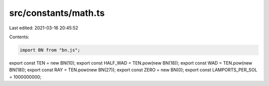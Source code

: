 src/constants/math.ts
=====================

Last edited: 2021-03-16 20:45:52

Contents:

.. code-block:: ts

    import BN from "bn.js";

export const TEN = new BN(10);
export const HALF_WAD = TEN.pow(new BN(18));
export const WAD = TEN.pow(new BN(18));
export const RAY = TEN.pow(new BN(27));
export const ZERO = new BN(0);
export const LAMPORTS_PER_SOL = 1000000000;


